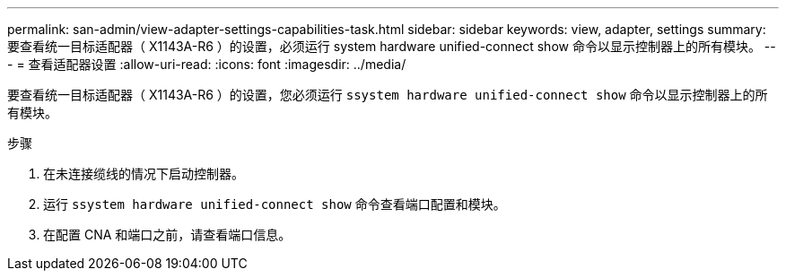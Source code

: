 ---
permalink: san-admin/view-adapter-settings-capabilities-task.html 
sidebar: sidebar 
keywords: view, adapter, settings 
summary: 要查看统一目标适配器（ X1143A-R6 ）的设置，必须运行 system hardware unified-connect show 命令以显示控制器上的所有模块。 
---
= 查看适配器设置
:allow-uri-read: 
:icons: font
:imagesdir: ../media/


[role="lead"]
要查看统一目标适配器（ X1143A-R6 ）的设置，您必须运行 `ssystem hardware unified-connect show` 命令以显示控制器上的所有模块。

.步骤
. 在未连接缆线的情况下启动控制器。
. 运行 `ssystem hardware unified-connect show` 命令查看端口配置和模块。
. 在配置 CNA 和端口之前，请查看端口信息。

